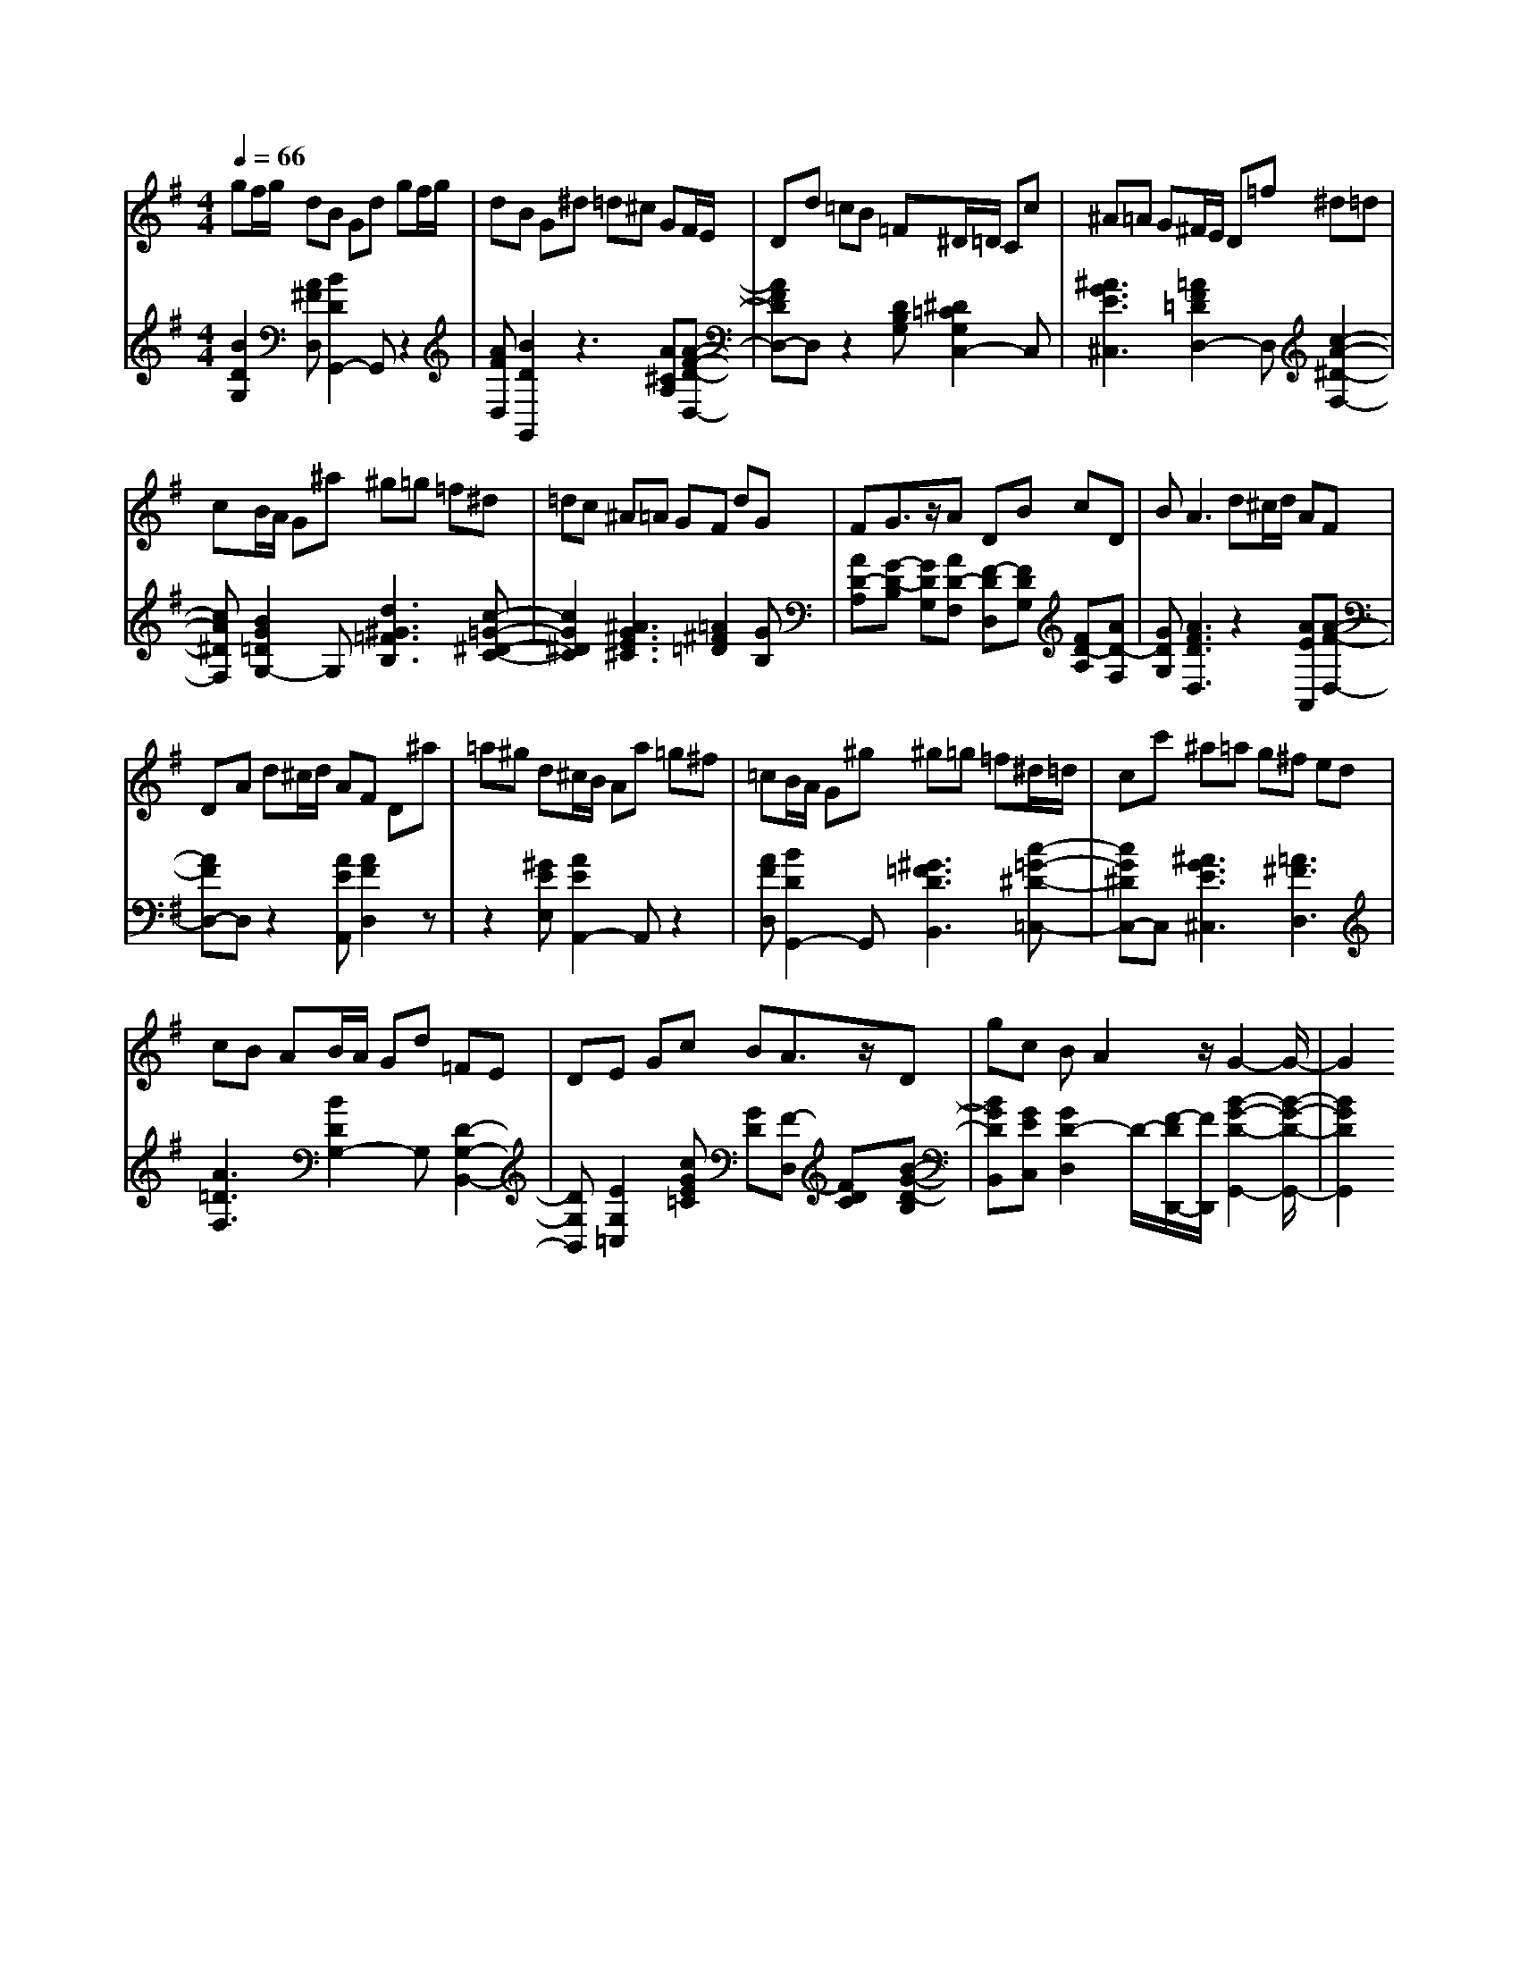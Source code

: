 % input file /home/ubuntu/MusicGeneratorQuin/training_data/scarlatti/K080.MID
% format 1 file 3 tracks
X: 1
T: 
M: 4/4
L: 1/8
Q:1/4=66
K:G % 1 sharps
% Time signature=4/4  MIDI-clocks/click=24  32nd-notes/24-MIDI-clocks=8
V:1
%Ger.8l
gf/2g/2 dB Gd gf/2g/2|dB G^d =d^c GF/2E/2|Dd =cB =F^D/2=D/2 Cc|^A=A G^F/2E/2 D=f ^d=d|
cB/2A/2 G^a ^g=g =f^d|=dc ^A=A GF dG|FG3/2z/2A DB cD|BA3 d^c/2d/2 AF|
DA d^c/2d/2 AF D^a|=a^g d^c/2B/2 Aa =g^f|=cB/2A/2 G^g ^g=g =f^d/2=d/2|cc' ^a=a g^f ed|
cB AB/2A/2 Gd =FE|DE Gc BA3/2z/2D|gc BA2z/2G2-G/2-|G2 
V:2
%Track 2
[B2D2G,2] [A^FD,][B2D2G,,2-]G,, z2|[AFD,][B2D2G,,2]z3 [A^CA,][A-F-D-D,-]|[AFDD,-]D, z2 [DB,G,][^D2=C2G,2C,2-]C,|[^A3G3E3^C,3][=A2F2=D2D,2-]D, [c2-A2-^D2-F,2-]|
[cA^DF,][B2G2=D2G,2-]G, [d3^G3=F3B,3][c-=G-^D-C-]|[c2G2^D2C2] [^A3G3E3^C3][=A2^F2=D2][GB,]|[AD-A,][G-D-B,] [GDG,][AD-F,] [F-DD,][FDG,] [FD-A,][AD-F,]|[GDG,][A3F3D3D,3] z2 [AEA,,][A-F-D,-]|
[AFD,-]D, z2 [AEA,,][A2F2D,2]z|z2 [^GEE,][A2E2A,,2-]A,, z2|[AFD,][B2D2G,,2-]G,, [^G3=F3D3B,,3][c-=G-^D-=C,-]|[cG^DC,-]C, [^A3G3E3^C,3][=A3^F3D,3]|
[A3=D3F,3][B2D2G,2-]G, [D2-G,2-B,,2-]|[DG,B,,][E2G,2=C,2][cGE=C] [GD][F-D,] [FDC][B-G-D-B,]|[BGDB,,][GEC,] [G2D2-D,2] D/2-[F/2-D/2D,,/2-][F/2D,,/2][B2-G2-D2-G,,2-][B/2-G/2-D/2-G,,/2-]|[B2G2D2G,,2] 
